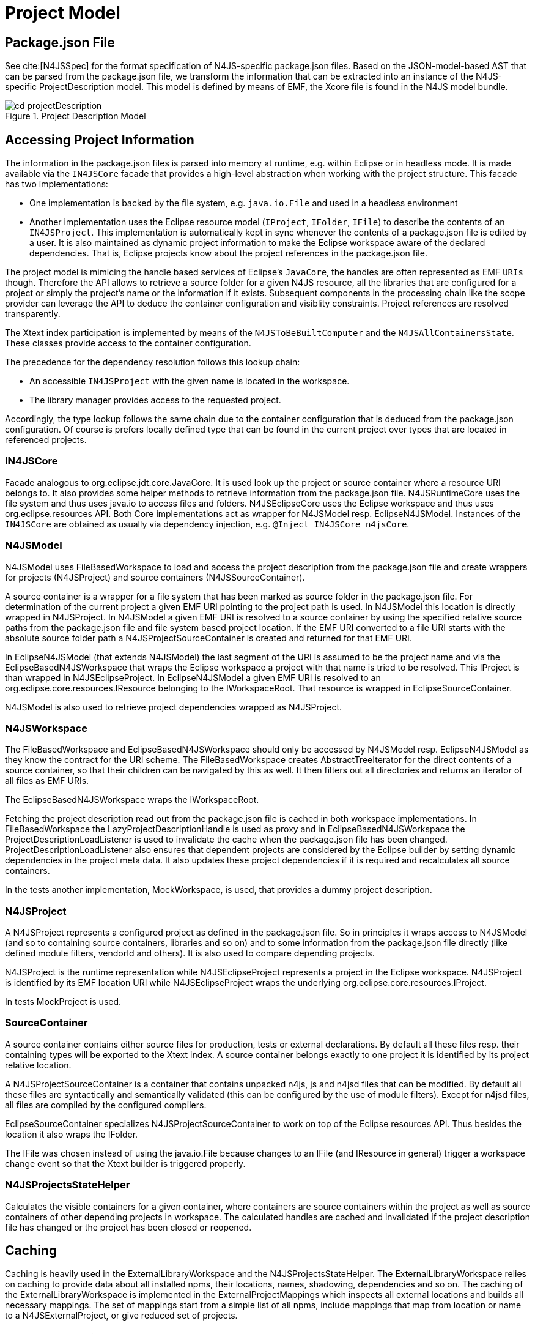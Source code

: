 ////
Copyright (c) 2019 NumberFour AG and others.
All rights reserved. This program and the accompanying materials
are made available under the terms of the Eclipse Public License v1.0
which accompanies this distribution, and is available at
http://www.eclipse.org/legal/epl-v10.html

Contributors:
  NumberFour AG - Initial API and implementation
////

= Project Model
:find:


[[sec:Package_json]]
== Package.json File

See cite:[N4JSSpec] for the format specification of N4JS-specific package.json files. 
Based on the JSON-model-based AST that can be parsed from the package.json file, we transform the information that can be extracted into an instance of the N4JS-specific ProjectDescription model.
This model is defined by means of EMF, the Xcore file is found in the N4JS model bundle.

[[fig:traversalOrder]]
image::{find}images/cd_projectDescription.svg[title="Project Description Model"]

== Accessing Project Information

The information in the package.json files is parsed into memory at runtime, e.g. within Eclipse or in headless mode. It is made available via the `IN4JSCore` facade that provides a high-level abstraction when working with the project structure. This facade has two implementations:

* One implementation is backed by the file system, e.g. `java.io.File` and used in a headless environment
* Another implementation uses the Eclipse resource model (`IProject`, `IFolder`, `IFile`) to describe the contents of an `IN4JSProject`. This implementation is automatically kept in sync whenever the contents of a package.json file is edited by a user. It is also maintained as dynamic project information to make the Eclipse workspace aware of the declared dependencies. That is, Eclipse projects know about the project references in the package.json file.

The project model is mimicing the handle based services of Eclipse’s `JavaCore`, the handles are often represented as EMF `URIs` though. Therefore the API allows to retrieve a source folder for a given N4JS resource, all the libraries that are configured for a project or simply the project’s name or the information if it exists. Subsequent components in the processing chain like the scope provider can leverage the API to deduce the container configuration and visiblity constraints. Project references are resolved transparently.

The Xtext index participation is implemented by means of the `N4JSToBeBuiltComputer` and the `N4JSAllContainersState`. These classes provide access to the container configuration.

The precedence for the dependency resolution follows this lookup chain:

* An accessible `IN4JSProject` with the given name is located in the workspace.
* The library manager provides access to the requested project.

Accordingly, the type lookup follows the same chain due to the container configuration that is deduced from the package.json configuration. Of course is prefers locally defined type that can be found in the current project over types that are located in referenced projects.

[[sec:IN4JSCore]]
=== IN4JSCore

Facade analogous to org.eclipse.jdt.core.JavaCore.
It is used look up the project or source container where a resource URI belongs to.
It also provides some helper methods to retrieve information from the package.json file.
N4JSRuntimeCore uses the file system and thus uses java.io to access files and folders.
N4JSEclipseCore uses the Eclipse workspace and thus uses org.eclipse.resources API.
Both Core implementations act as wrapper for N4JSModel resp. EclipseN4JSModel.
Instances of the `IN4JSCore` are obtained as usually via dependency injection, e.g. `@Inject IN4JSCore n4jsCore`.


[[sec:N4JSModel]]
=== N4JSModel

N4JSModel uses FileBasedWorkspace to load and access the project description from the package.json file and create wrappers for projects (N4JSProject) and source containers (N4JSSourceContainer).

A source container is a wrapper for a file system that has been marked as source folder in the package.json file.
For determination of the current project a given EMF URI pointing to the project path is used.
In N4JSModel this location is directly wrapped in N4JSProject.
In N4JSModel a given EMF URI is resolved to a source container by using the specified relative source paths from the package.json file and file system based project location.
If the EMF URI converted to a file URI starts with the absolute source folder path a N4JSProjectSourceContainer is created and returned for that EMF URI.


In EclipseN4JSModel (that extends N4JSModel) the last segment of the URI is assumed to be the project name and via the EclipseBasedN4JSWorkspace that wraps the Eclipse workspace a project with that name is tried to be resolved.
This IProject is than wrapped in N4JSEclipseProject.
In EclipseN4JSModel a given EMF URI is resolved to an org.eclipse.core.resources.IResource belonging to the IWorkspaceRoot.
That resource is wrapped in EclipseSourceContainer.


N4JSModel is also used to retrieve project dependencies wrapped as N4JSProject.


[[sec:N4JSWorkspace]]
=== N4JSWorkspace

The FileBasedWorkspace and EclipseBasedN4JSWorkspace should only be accessed by N4JSModel resp. EclipseN4JSModel as they know the contract for the URI scheme.
The FileBasedWorkspace creates AbstractTreeIterator for the direct contents of a source container, so that their children can be navigated by this as well.
It then filters out all directories and returns an iterator of all files as EMF URIs.

The EclipseBasedN4JSWorkspace wraps the IWorkspaceRoot.

Fetching the project description read out from the package.json file is cached in both workspace implementations.
In FileBasedWorkspace the LazyProjectDescriptionHandle is used as proxy and in EclipseBasedN4JSWorkspace the ProjectDescriptionLoadListener is used to invalidate the cache when the package.json file has been changed.
ProjectDescriptionLoadListener also ensures that dependent projects are considered by the Eclipse builder by setting dynamic dependencies in the project meta data.
It also updates these project dependencies if it is required and recalculates all source containers.

In the tests another implementation, MockWorkspace, is used, that provides a dummy project description.


[[sec:N4JSProject]]
=== N4JSProject

A N4JSProject represents a configured project as defined in the package.json file.
So in principles it wraps access to N4JSModel (and so to containing source containers, libraries and so on)
and to some information from the package.json file directly (like defined module filters, vendorId and others).
It is also used to compare depending projects.

N4JSProject is the runtime representation while N4JSEclipseProject represents a project in the Eclipse workspace.
N4JSProject is identified by its EMF location URI while N4JSEclipseProject wraps the underlying org.eclipse.core.resources.IProject.

In tests MockProject is used.


[[sec:SourceContainer]]
=== SourceContainer

A source container contains either source files for production, tests or external declarations.
By default all these files resp. their containing types will be exported to the Xtext index.
A source container belongs exactly to one project it is identified by its project relative location.

A N4JSProjectSourceContainer is a container that contains unpacked n4js, js and n4jsd files that can be modified.
By default all these files are syntactically and semantically validated (this can be configured by the use of module filters).
Except for n4jsd files, all files are compiled by the configured compilers.

EclipseSourceContainer specializes N4JSProjectSourceContainer to work on top of the Eclipse resources API.
Thus besides the location it also wraps the IFolder.

The IFile was chosen instead of using the java.io.File because changes to an IFile (and IResource in general) trigger a workspace change event so that the Xtext builder is triggered properly.


[[sec:N4JSProjectsStateHelper]]
=== N4JSProjectsStateHelper

Calculates the visible containers for a given container, where containers are source containers within the project as well as source containers of other depending projects in workspace.
The calculated handles are cached and invalidated if the project description file has changed or the project has been closed or reopened.



[[sec:Caching]]
== Caching

Caching is heavily used in the ExternalLibraryWorkspace and the N4JSProjectsStateHelper.
The ExternalLibraryWorkspace relies on caching to provide data about all installed npms, their locations, names, shadowing, dependencies and so on.
The caching of the ExternalLibraryWorkspace is implemented in the ExternalProjectMappings which inspects all external locations and builds all necessary mappings.
The set of mappings start from a simple list of all npms, include mappings that map from location or name to a N4JSExternalProject, or give reduced set of projects.

==== Caching of ExternalLibraryWorkspace

A reduced set of projects is used since not all npms are actually necessary projects for the N4JS IDE.
Most transitively installed plain-JS npms are of no interest since they are completely invisible to the user.
The reduced set of projects always consists of all user workspace projects and all shipped libraries.
From the set of all installed npms, only those are necessary that are dependencies of a non-plain-JS projects.
Shadowed projects are also not included in the reduced set of npms.

To access projects that are not included in the reduced set of npms, the ExternalProjectMappings provides some collections that contain complete set of npms.
Additionally, some mappings also provide information about not necessary npms.
Note that mappings that use the project name as a key naturally cannot provide information about shadowed projects.

The mapping cache is updated every time a refresh is triggered (e.g. at startup or by hitting F5).
Also, every action of the library manager (such as installing or registering npms) triggers a refresh.


==== Caching of N4JSProjectsStateHelper

The N4JSProjectsStateHelper uses the MultiCleartriggerCache for caching information about projects of the user workspace.
The EclipseBasedN4JSWorkspace does not caching at all, but provides information about project descriptions which is expensive to compute on the fly.
Hence this information is cached in the MultiCleartriggerCache and updated every time a project description changes, is added or removed.

Sometimes, a project description is rendered invalid as a side effect of a change on another project description.
In this case, the cache of both of project descriptions has to be updated.
The implementation to cope with these side effects uses the MultiCleartriggerCache which allows to set multiple triggers that will clear a cached object.

However, it seems reasonable to align the caching of the user workspace to the caching of the external workspace.
The reason is that caching of user workspace information such as N4JSProjects would increase build performance significantly.
This is since as of now, projects (and information about all their source containers) is computed on the fly, that causes thousands of expensive calls to the file system.



[[sec:WildcardPathFilter]]
== WildcardPathFilter

This class encapsulates the logic to resolve (wildcard containing) paths against the file system.
With the method matchPath it is also possible to resolve a path without using the file system.
This class is also able to resolve relative navigation in paths.


[[sec:ProjectUtils]]
== ProjectUtils

ProjectUtils provides additional methods for providing information only required in compilation, e.g. like file and module descriptor.
It uses IN4JSCore to retrieve the information of output path and whether module wrapping is required for a given file.



